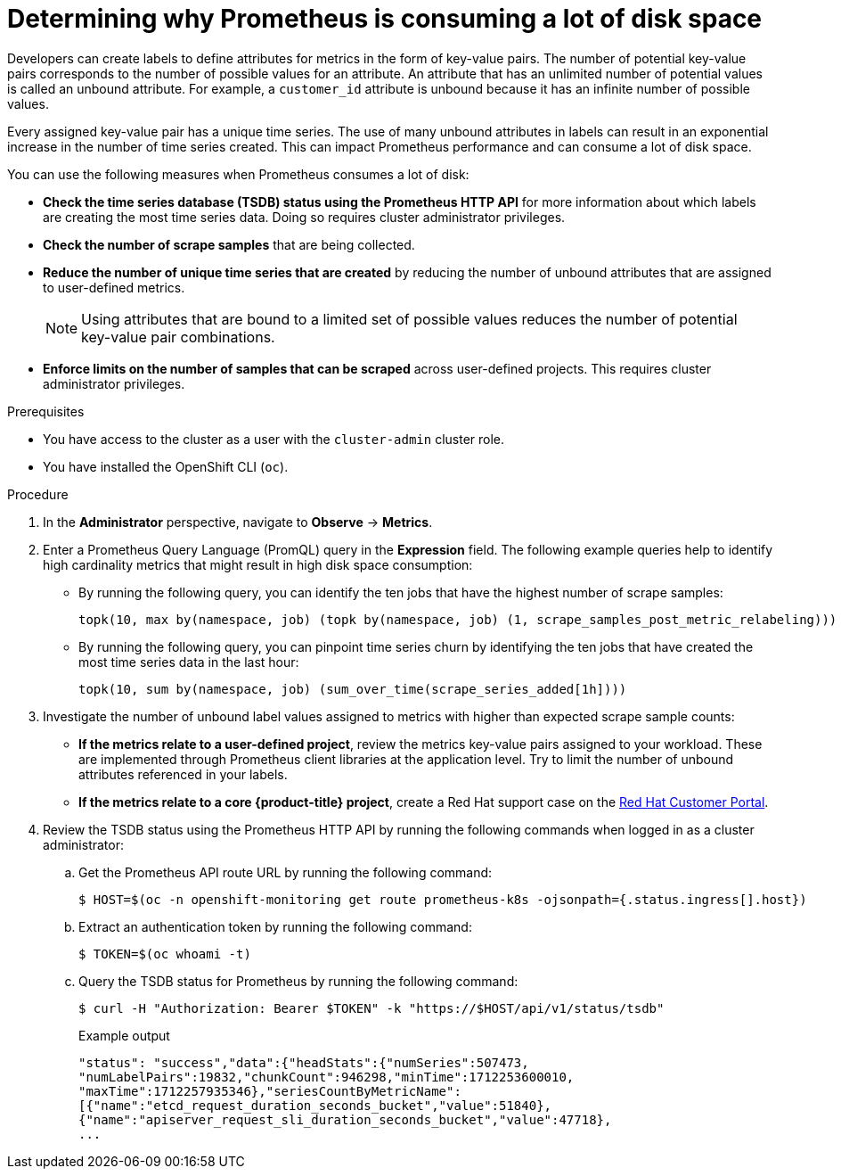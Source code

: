 // Module included in the following assemblies:
//
// * observability/monitoring/troubleshooting-monitoring-issues.adoc
// * support/troubleshooting/investigating-monitoring-issues.adoc

:_mod-docs-content-type: PROCEDURE
[id="determining-why-prometheus-is-consuming-disk-space_{context}"]
= Determining why Prometheus is consuming a lot of disk space

Developers can create labels to define attributes for metrics in the form of key-value pairs. The number of potential key-value pairs corresponds to the number of possible values for an attribute. An attribute that has an unlimited number of potential values is called an unbound attribute. For example, a `customer_id` attribute is unbound because it has an infinite number of possible values.

Every assigned key-value pair has a unique time series. The use of many unbound attributes in labels can result in an exponential increase in the number of time series created. This can impact Prometheus performance and can consume a lot of disk space.

You can use the following measures when Prometheus consumes a lot of disk:

* *Check the time series database (TSDB) status using the Prometheus HTTP API* for more information about which labels are creating the most time series data. Doing so requires cluster administrator privileges.

* *Check the number of scrape samples* that are being collected.

* *Reduce the number of unique time series that are created* by reducing the number of unbound attributes that are assigned to user-defined metrics.
+
[NOTE]
====
Using attributes that are bound to a limited set of possible values reduces the number of potential key-value pair combinations.
====
+
* *Enforce limits on the number of samples that can be scraped* across user-defined projects. This requires cluster administrator privileges.

.Prerequisites

* You have access to the cluster as a user with the `cluster-admin` cluster role.
* You have installed the OpenShift CLI (`oc`).

.Procedure

. In the *Administrator* perspective, navigate to *Observe* -> *Metrics*.

. Enter a Prometheus Query Language (PromQL) query in the *Expression* field.
The following example queries help to identify high cardinality metrics that might result in high disk space consumption:

* By running the following query, you can identify the ten jobs that have the highest number of scrape samples:
+
[source,text]
----
topk(10, max by(namespace, job) (topk by(namespace, job) (1, scrape_samples_post_metric_relabeling)))
----
+
* By running the following query, you can pinpoint time series churn by identifying the ten jobs that have created the most time series data in the last hour:
+
[source,text]
----
topk(10, sum by(namespace, job) (sum_over_time(scrape_series_added[1h])))
----

. Investigate the number of unbound label values assigned to metrics with higher than expected scrape sample counts:

* *If the metrics relate to a user-defined project*, review the metrics key-value pairs assigned to your workload. These are implemented through Prometheus client libraries at the application level. Try to limit the number of unbound attributes referenced in your labels.

* *If the metrics relate to a core {product-title} project*, create a Red Hat support case on the link:https://access.redhat.com/[Red Hat Customer Portal].

. Review the TSDB status using the Prometheus HTTP API by running the following commands when logged in as a cluster administrator:
+
.. Get the Prometheus API route URL by running the following command:
+
[source,terminal]
----
$ HOST=$(oc -n openshift-monitoring get route prometheus-k8s -ojsonpath={.status.ingress[].host})
----
+
.. Extract an authentication token by running the following command:
+
[source,terminal]
----
$ TOKEN=$(oc whoami -t)
----
+
.. Query the TSDB status for Prometheus by running the following command:
+
[source,terminal]
----
$ curl -H "Authorization: Bearer $TOKEN" -k "https://$HOST/api/v1/status/tsdb"
----
+
.Example output
[source,terminal]
----
"status": "success","data":{"headStats":{"numSeries":507473,
"numLabelPairs":19832,"chunkCount":946298,"minTime":1712253600010,
"maxTime":1712257935346},"seriesCountByMetricName":
[{"name":"etcd_request_duration_seconds_bucket","value":51840},
{"name":"apiserver_request_sli_duration_seconds_bucket","value":47718},
...
----
